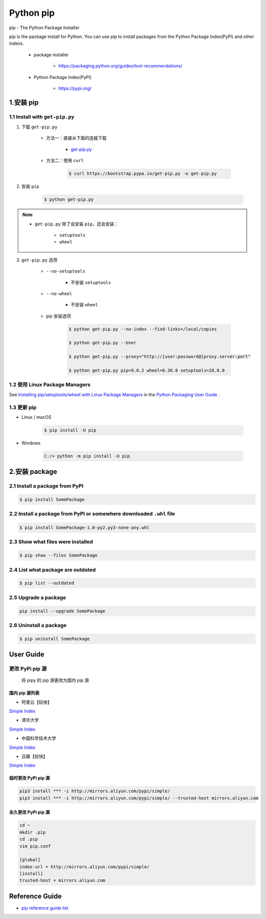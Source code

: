 

Python pip
===========================

pip - The Python Package Installer

pip is the package install for Python. You can use pip to install packages from the Python Package Index(PyPI) and other indexs.

    - package installer

        - https://packaging.python.org/guides/tool-recommendations/
    
    - Python Package Index(PyPI)

        - https://pypi.org/

1.安装 pip
-----------------------------------

1.1 Install with ``get-pip.py``
~~~~~~~~~~~~~~~~~~~~~~~~~~~~~~~~~~~~~~

1. 下载 ``get-pip.py``


    - 方法一：直接从下面的连接下载

        - `get-pip.py <https://bootstrap.pypa.io/get-pip.py>`_ 

    - 方法二：使用 ``curl``

        .. code-block:: shell

            $ curl https://bootstrap.pypa.io/get-pip.py -o get-pip.py

2. 安装 ``pip``

    .. code-block:: shell

        $ python get-pip.py

.. note:: 

    - ``get-pip.py`` 除了会安装 ``pip``，还会安装：

        - ``setuptools``

        - ``wheel``

3. ``get-pip.py`` 选项

    - ``--no-setuptools``

        - 不安装 ``setuptools``

    - ``--no-wheel``

        - 不安装 ``wheel``

    - pip 安装选项

        .. code-block:: shell
        
            $ python get-pip.py --no-index --find-links=/local/copies

            $ python get-pip.py --User

            $ python get-pip.py --proxy="http://[user:password@]proxy.server:port"

            $ python get-pip.py pip=9.0.2 wheel=0.30.0 setuptools=28.8.0



1.2 使用 Linux Package Managers
~~~~~~~~~~~~~~~~~~~~~~~~~~~~~~~~~~~~~~

See `Installing pip/setuptools/wheel with Linux Package Managers <https://packaging.python.org/guides/installing-using-linux-tools/#installing-pip-setuptools-wheel-with-linux-package-managers>`_  in the `Python Packaging User Guide <https://packaging.python.org/guides/tool-recommendations/>`_ .

1.3 更新 pip
~~~~~~~~~~~~~~~~~~~~~~~~~~~~~~~~~~~~~~

- Linux / macOS

    .. code-block:: shell

        $ pip install -U pip

- Windows

    .. code-block:: shell

        C:/> python -m pip install -U pip


2.安装 package
---------------------------------

2.1 Install a package from PyPI
~~~~~~~~~~~~~~~~~~~~~~~~~~~~~~~~~~~~~~~~~~~~~~~~~~~~~~~~~~~~~~~~~~~~~~~~

.. code-block:: shell

    $ pip install SomePackage


2.2 Install a package from PyPI or somewhere downloaded ``.whl`` file
~~~~~~~~~~~~~~~~~~~~~~~~~~~~~~~~~~~~~~~~~~~~~~~~~~~~~~~~~~~~~~~~~~~~~~~~

.. code-block:: shell

    $ pip install SomePackage-1.0-py2.py3-none-any.whl


2.3 Show what files were installed
~~~~~~~~~~~~~~~~~~~~~~~~~~~~~~~~~~~~~~~~~~~~~~~~~~~~~~~~~~~~~~~~~~~~~~~~

.. code-block:: shell

    $ pip show --files SomePackage

2.4 List what package are outdated
~~~~~~~~~~~~~~~~~~~~~~~~~~~~~~~~~~~~~~~~~~~~~~~~~~~~~~~~~~~~~~~~~~~~~~~~

.. code-block:: shell

    $ pip list --outdated


2.5 Upgrade a package
~~~~~~~~~~~~~~~~~~~~~~~~~~~~~~~~~~~~~~~~~~~~~~~~~~~~~~~~~~~~~~~~~~~~~~~~

.. code-block:: shell

    pip install --upgrade SomePackage

2.6 Uninstall a package
~~~~~~~~~~~~~~~~~~~~~~~~~~~~~~~~~~~~~~~~~~~~~~~~~~~~~~~~~~~~~~~~~~~~~~~~

.. code-block:: shell

    $ pip uninstall SomePackage


User Guide
------------------------------


更改 PyPi pip 源
~~~~~~~~~~~~~~~~~~~~~~

   将 pipy 的 pip 源更改为国内 pip 源


国内 pip 源列表
^^^^^^^^^^^^^^^^^^^^^^^^

-  阿里云【较快】

`Simple Index <http://mirrors.aliyun.com/pypi/simple>`__

-  清华大学

`Simple Index <https://pypi.tuna.tsinghua.edu.cn/simple/>`__

-  中国科学技术大学

`Simple Index <https://pypi.mirrors.ustc.edu.cn/simple/>`__

-  豆瓣【较快】

`Simple Index <http://pypi.douban.com/simple/>`__

临时更改 PyPi pip 源
^^^^^^^^^^^^^^^^^^^^^^^^

.. code:: shell

   pip3 install *** -i http://mirrors.aliyun.com/pypi/simple/
   pip3 install *** -i http://mirrors.aliyun.com/pypi/simple/ --trusted-host mirrors.aliyun.com



永久更改 PyPi pip 源
^^^^^^^^^^^^^^^^^^^^^^^^

.. code:: shell

   cd ~
   mkdir .pip
   cd .pip
   vim pip.conf

   [global]
   index-url = http://mirrors.aliyun.com/pypi/simple/
   [install]
   trusted-host = mirrors.aliyun.com




Reference Guide
------------------------------

- `pip reference guide list <https://pip.pypa.io/en/stable/reference/>`_ 